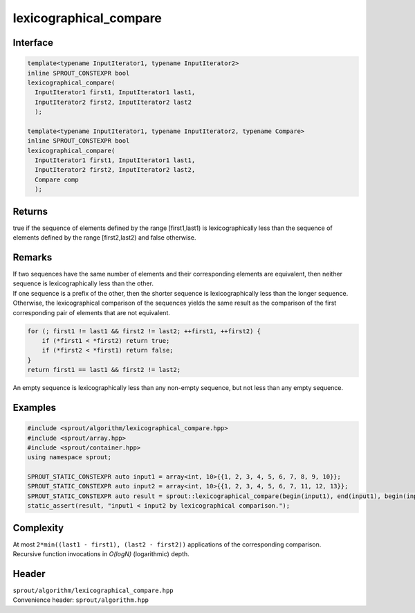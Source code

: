 .. _sprout-algorithm-lexicographical_compare:
###############################################################################
lexicographical_compare
###############################################################################

Interface
========================================
.. sourcecode:: c++

  template<typename InputIterator1, typename InputIterator2>
  inline SPROUT_CONSTEXPR bool
  lexicographical_compare(
    InputIterator1 first1, InputIterator1 last1,
    InputIterator2 first2, InputIterator2 last2
    );
  
  template<typename InputIterator1, typename InputIterator2, typename Compare>
  inline SPROUT_CONSTEXPR bool
  lexicographical_compare(
    InputIterator1 first1, InputIterator1 last1,
    InputIterator2 first2, InputIterator2 last2,
    Compare comp
    );

Returns
========================================

| true if the sequence of elements defined by the range [first1,last1) is lexicographically less than the sequence of elements defined by the range [first2,last2) and false otherwise.

Remarks
========================================

| If two sequences have the same number of elements and their corresponding elements are equivalent, then neither sequence is lexicographically less than the other.
| If one sequence is a prefix of the other, then the shorter sequence is lexicographically less than the longer sequence.
| Otherwise, the lexicographical comparison of the sequences yields the same result as the comparison of the first corresponding pair of elements that are not equivalent.

.. sourcecode:: c++

  for (; first1 != last1 && first2 != last2; ++first1, ++first2) {
      if (*first1 < *first2) return true;
      if (*first2 < *first1) return false;
  }
  return first1 == last1 && first2 != last2;

| An empty sequence is lexicographically less than any non-empty sequence, but not less than any empty sequence.

Examples
========================================
.. sourcecode:: c++

  #include <sprout/algorithm/lexicographical_compare.hpp>
  #include <sprout/array.hpp>
  #include <sprout/container.hpp>
  using namespace sprout;

  SPROUT_STATIC_CONSTEXPR auto input1 = array<int, 10>{{1, 2, 3, 4, 5, 6, 7, 8, 9, 10}};
  SPROUT_STATIC_CONSTEXPR auto input2 = array<int, 10>{{1, 2, 3, 4, 5, 6, 7, 11, 12, 13}};
  SPROUT_STATIC_CONSTEXPR auto result = sprout::lexicographical_compare(begin(input1), end(input1), begin(input2), end(input2));
  static_assert(result, "input1 < input2 by lexicographical comparison.");

Complexity
========================================

| At most ``2*min((last1 - first1), (last2 - first2))`` applications of the corresponding comparison.
| Recursive function invocations in *O(logN)* (logarithmic) depth.

Header
========================================

| ``sprout/algorithm/lexicographical_compare.hpp``
| Convenience header: ``sprout/algorithm.hpp``

